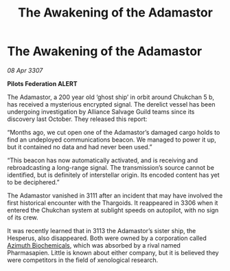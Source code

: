 :PROPERTIES:
:ID:       96f3f4ff-02fd-4f4c-9a3f-9de70113d206
:END:
#+title: The Awakening of the Adamastor
#+filetags: :Federation:Alliance:Thargoid:galnet:

* The Awakening of the Adamastor

/08 Apr 3307/

*Pilots Federation ALERT* 

The Adamastor, a 200 year old ‘ghost ship’ in orbit around Chukchan 5 b, has received a mysterious encrypted signal. The derelict vessel has been undergoing investigation by Alliance Salvage Guild teams since its discovery last October. They released this report: 

“Months ago, we cut open one of the Adamastor’s damaged cargo holds to find an undeployed communications beacon. We managed to power it up, but it contained no data and had never been used.” 

“This beacon has now automatically activated, and is receiving and rebroadcasting a long-range signal. The transmission’s source cannot be identified, but is definitely of interstellar origin. Its encoded content has yet to be deciphered.” 

The Adamastor vanished in 3111 after an incident that may have involved the first historical encounter with the Thargoids. It reappeared in 3306 when it entered the Chukchan system at sublight speeds on autopilot, with no sign of its crew.  

It was recently learned that in 3113 the Adamastor’s sister ship, the Hesperus, also disappeared. Both were owned by a corporation called [[id:e68a5318-bd72-4c92-9f70-dcdbd59505d1][Azimuth Biochemicals]], which was absorbed by a rival named Pharmasapien. Little is known about either company, but it is believed they were competitors in the field of xenological research.
